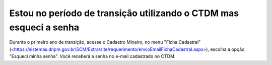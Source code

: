 ﻿Estou no período de transição utilizando o CTDM mas esqueci a senha
===================================================================

Durante o primeiro ano de transição, acesse o  Cadastro Mineiro, no menu "Ficha Cadastral" (<https://sistemas.dnpm.gov.br/SCM/Extra/site/requerimento/envioEmailFichaCadastral.aspx>), escolha a opção "Esqueci minha senha". Você receberá a senha no e-mail cadastrado no CTDM.
